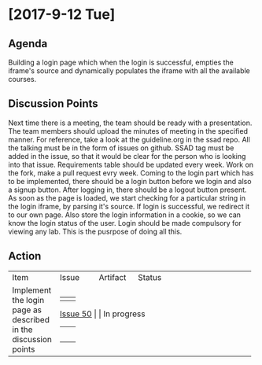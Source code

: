 * [2017-9-12 Tue]

** Agenda

   Building a login page which when the login is successful, empties the iframe's source and dynamically populates the iframe with all the available courses.

** Discussion Points

    Next time there is a meeting, the team should be ready with a presentation. The team members should upload the minutes of meeting in the specified manner. For reference, take a look at the guideline.org in the ssad repo.
    All the talking must be in the form of issues on github. SSAD tag must be added in the issue, so that it would be clear for the person who is looking into that issue.
    Requirements table should be updated every week.
    Work on the fork, make a pull request evry week.
    Coming to the login part which has to be implemented, there should be a login button before we login and also a signup button.
    After logging in, there should be a logout button present.
    As soon as the page is loaded, we start checking for a particular string in the login iframe, by parsing it's source. If login is successful, we redirect it to our own page.
    Also store the login information in a cookie, so we can know the login status of the user.
    Login should be made compulsory for viewing any lab. This is the pusrpose of doing all this.

** Action


+------------------------------+------------------------------+------------------------------+------------------------------+
|                              |                              |                              |                              |
|                              |                              |                              |                              |
|  Item                        |   Issue                      |      Artifact                |    Status                    |
|                              |                              |                              |                              |
|                              |                              |                              |                              |
|                              |                              |                              |                              |
|                              |                              |                              |                              |
+------------------------------+------------------------------+------------------------------+------------------------------+
|                              |                              |                              |                              |
|  Implement the login page    |   [[https://github.com/vlead/vlabs-landing-pages/issues/50][Issue 50]]                   |                              |    In progress               |
|  as described  in the        |                              |                              |                              |
|  discussion points           |                              |                              |                              |
|                              |                              |                              |                              |
|                              |                              |                              |                              |
|                              |                              |                              |                              |
+------------------------------+------------------------------+------------------------------+------------------------------+
